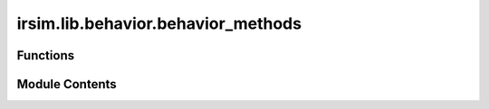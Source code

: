 irsim.lib.behavior.behavior_methods
===================================

.. py:module:: irsim.lib.behavior.behavior_methods


Functions
---------

.. autoapisummary::

   irsim.lib.behavior.behavior_methods.beh_diff_rvo
   irsim.lib.behavior.behavior_methods.beh_diff_dash
   irsim.lib.behavior.behavior_methods.beh_omni_dash
   irsim.lib.behavior.behavior_methods.beh_omni_rvo
   irsim.lib.behavior.behavior_methods.beh_acker_dash
   irsim.lib.behavior.behavior_methods.OmniRVO
   irsim.lib.behavior.behavior_methods.DiffRVO
   irsim.lib.behavior.behavior_methods.OmniDash
   irsim.lib.behavior.behavior_methods.DiffDash
   irsim.lib.behavior.behavior_methods.AckerDash


Module Contents
---------------

.. py:function:: beh_diff_rvo(ego_object, external_objects, **kwargs)

   Behavior function for differential drive robot using RVO (Reciprocal Velocity Obstacles).

   :param ego_object: The ego robot object.
   :param external_objects: List of external objects in the environment.
   :type external_objects: list
   :param \*\*kwargs: Additional keyword arguments:
                      - vxmax (float): Maximum x velocity, default 1.5.
                      - vymax (float): Maximum y velocity, default 1.5.
                      - acce (float): Acceleration factor, default 1.0.
                      - factor (float): Additional scaling factor, default 1.0.
                      - mode (str): RVO calculation mode, default "rvo".
                      - neighbor_threshold (float): Neighbor threshold distance, default 10.0.

   :returns: Velocity [linear, angular] (2x1) for differential drive.
   :rtype: np.array


.. py:function:: beh_diff_dash(ego_object, external_objects, **kwargs)

   Behavior function for differential drive robot using dash-to-goal behavior.

   :param ego_object: The ego robot object.
   :param external_objects: List of external objects in the environment.
   :type external_objects: list
   :param \*\*kwargs: Additional keyword arguments:
                      - angle_tolerance (float): Allowable angular deviation, default 0.1.

   :returns: Velocity [linear, angular] (2x1) for differential drive.
   :rtype: np.array


.. py:function:: beh_omni_dash(ego_object, external_objects, **kwargs)

   Behavior function for omnidirectional robot using dash-to-goal behavior.

   :param ego_object: The ego robot object.
   :param external_objects: List of external objects in the environment.
   :type external_objects: list
   :param \*\*kwargs: Additional keyword arguments (currently unused).

   :returns: Velocity [vx, vy] (2x1) for omnidirectional drive.
   :rtype: np.array


.. py:function:: beh_omni_rvo(ego_object, external_objects, **kwargs)

   Behavior function for omnidirectional robot using RVO (Reciprocal Velocity Obstacles).

   :param ego_object: The ego robot object.
   :param external_objects: List of external objects in the environment.
   :type external_objects: list
   :param \*\*kwargs: Additional keyword arguments:
                      - vxmax (float): Maximum x velocity, default 1.5.
                      - vymax (float): Maximum y velocity, default 1.5.
                      - acce (float): Acceleration factor, default 1.0.
                      - factor (float): Additional scaling factor, default 1.0.
                      - mode (str): RVO calculation mode, default "rvo".
                      - neighbor_threshold (float): Neighbor threshold distance, default 3.0.

   :returns: Velocity [vx, vy] (2x1) for omnidirectional drive.
   :rtype: np.array


.. py:function:: beh_acker_dash(ego_object, external_objects, **kwargs)

   Behavior function for Ackermann steering robot using dash-to-goal behavior.

   :param ego_object: The ego robot object.
   :param external_objects: List of external objects in the environment.
   :type external_objects: list
   :param \*\*kwargs: Additional keyword arguments:
                      - angle_tolerance (float): Allowable angular deviation, default 0.1.

   :returns: Velocity [linear, steering angle] (2x1) for Ackermann drive.
   :rtype: np.array


.. py:function:: OmniRVO(state_tuple, neighbor_list=None, vxmax=1.5, vymax=1.5, acce=1, factor=1.0, mode='rvo', neighbor_threshold=3.0)

   Calculate the omnidirectional velocity using RVO.

   :param state_tuple: Current state and orientation.
   :type state_tuple: tuple
   :param neighbor_list: List of neighboring agents (default None).
   :type neighbor_list: list
   :param vxmax: Maximum x velocity (default 1.5).
   :type vxmax: float
   :param vymax: Maximum y velocity (default 1.5).
   :type vymax: float
   :param acce: Acceleration factor (default 1).
   :type acce: float
   :param factor: Additional scaling factor (default 1.0).
   :type factor: float
   :param mode: RVO calculation mode (default "rvo").
   :type mode: str
   :param neighbor_threshold: Neighbor threshold (default 3.0).
   :type neighbor_threshold: float

   :returns: Velocity [vx, vy] (2x1).
   :rtype: np.array


.. py:function:: DiffRVO(state_tuple, neighbor_list=None, vxmax=1.5, vymax=1.5, acce=1, factor=1.0, mode='rvo', neighbor_threshold=3.0)

   Calculate the differential drive velocity using RVO.

   :param state_tuple: Current state and orientation.
   :type state_tuple: tuple
   :param neighbor_list: List of neighboring agents (default None).
   :type neighbor_list: list
   :param vxmax: Maximum x velocity (default 1.5).
   :type vxmax: float
   :param vymax: Maximum y velocity (default 1.5).
   :type vymax: float
   :param acce: Acceleration factor (default 1).
   :type acce: float
   :param factor: Additional scaling factor (default 1.0).
   :type factor: float
   :param mode: RVO calculation mode (default "rvo").
   :type mode: str
   :param neighbor_threshold: Neighbor threshold (default 3.0).
   :type neighbor_threshold: float

   :returns: Velocity [linear, angular] (2x1).
   :rtype: np.array


.. py:function:: OmniDash(state, goal, max_vel, goal_threshold=0.1)

   Calculate the omnidirectional velocity to reach a goal.

   :param state: Current state [x, y] (2x1).
   :type state: np.array
   :param goal: Goal position [x, y] (2x1).
   :type goal: np.array
   :param max_vel: Maximum velocity [vx, vy] (2x1).
   :type max_vel: np.array
   :param goal_threshold: Distance threshold to consider goal reached (default 0.1).
   :type goal_threshold: float

   :returns: Velocity [vx, vy] (2x1).
   :rtype: np.array


.. py:function:: DiffDash(state, goal, max_vel, goal_threshold=0.1, angle_tolerance=0.2)

   Calculate the differential drive velocity to reach a goal.

   :param state: Current state [x, y, theta] (3x1).
   :type state: np.array
   :param goal: Goal position [x, y] (2x1).
   :type goal: np.array
   :param max_vel: Maximum velocity [linear, angular] (2x1).
   :type max_vel: np.array
   :param goal_threshold: Distance threshold to consider goal reached (default 0.1).
   :type goal_threshold: float
   :param angle_tolerance: Allowable angular deviation (default 0.2).
   :type angle_tolerance: float

   :returns: Velocity [linear, angular] (2x1).
   :rtype: np.array


.. py:function:: AckerDash(state, goal, max_vel, goal_threshold, angle_tolerance)

   Calculate the Ackermann steering velocity to reach a goal.

   :param state: Current state [x, y, theta] (3x1).
   :type state: np.array
   :param goal: Goal position [x, y] (2x1).
   :type goal: np.array
   :param max_vel: Maximum velocity [linear, steering angle] (2x1).
   :type max_vel: np.array
   :param goal_threshold: Distance threshold to consider goal reached.
   :type goal_threshold: float
   :param angle_tolerance: Allowable angular deviation.
   :type angle_tolerance: float

   :returns: Velocity [linear, steering angle] (2x1).
   :rtype: np.array


